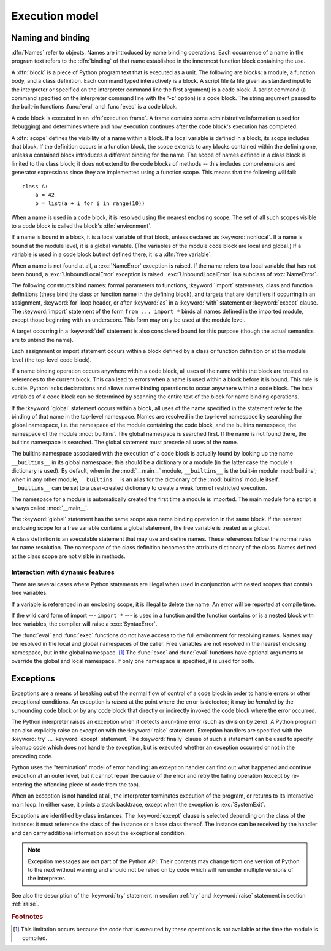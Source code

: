 
.. _execmodel:

***************
Execution model
***************

.. index:: single: execution model


.. _naming:

Naming and binding
==================

.. index::
   pair: code; block
   single: namespace
   single: scope

.. index::
   single: name
   pair: binding; name

:dfn:`Names` refer to objects.  Names are introduced by name binding operations.
Each occurrence of a name in the program text refers to the :dfn:`binding` of
that name established in the innermost function block containing the use.

.. index:: block

A :dfn:`block` is a piece of Python program text that is executed as a unit.
The following are blocks: a module, a function body, and a class definition.
Each command typed interactively is a block.  A script file (a file given as
standard input to the interpreter or specified on the interpreter command line
the first argument) is a code block.  A script command (a command specified on
the interpreter command line with the '**-c**' option) is a code block.  The
string argument passed to the built-in functions :func:`eval` and :func:`exec`
is a code block.

.. index:: pair: execution; frame

A code block is executed in an :dfn:`execution frame`.  A frame contains some
administrative information (used for debugging) and determines where and how
execution continues after the code block's execution has completed.

.. index:: scope

A :dfn:`scope` defines the visibility of a name within a block.  If a local
variable is defined in a block, its scope includes that block.  If the
definition occurs in a function block, the scope extends to any blocks contained
within the defining one, unless a contained block introduces a different binding
for the name.  The scope of names defined in a class block is limited to the
class block; it does not extend to the code blocks of methods -- this includes
comprehensions and generator expressions since they are implemented using a
function scope.  This means that the following will fail::

   class A:
       a = 42
       b = list(a + i for i in range(10))

.. index:: single: environment

When a name is used in a code block, it is resolved using the nearest enclosing
scope.  The set of all such scopes visible to a code block is called the block's
:dfn:`environment`.

.. index:: pair: free; variable

If a name is bound in a block, it is a local variable of that block, unless
declared as :keyword:`nonlocal`.  If a name is bound at the module level, it is
a global variable.  (The variables of the module code block are local and
global.)  If a variable is used in a code block but not defined there, it is a
:dfn:`free variable`.

.. index::
   single: NameError (built-in exception)
   single: UnboundLocalError

When a name is not found at all, a :exc:`NameError` exception is raised.  If the
name refers to a local variable that has not been bound, a
:exc:`UnboundLocalError` exception is raised.  :exc:`UnboundLocalError` is a
subclass of :exc:`NameError`.

.. index:: statement: from

The following constructs bind names: formal parameters to functions,
:keyword:`import` statements, class and function definitions (these bind the
class or function name in the defining block), and targets that are identifiers
if occurring in an assignment, :keyword:`for` loop header, or after
:keyword:`as` in a :keyword:`with` statement or :keyword:`except` clause.
The :keyword:`import` statement
of the form ``from ... import *`` binds all names defined in the imported
module, except those beginning with an underscore.  This form may only be used
at the module level.

A target occurring in a :keyword:`del` statement is also considered bound for
this purpose (though the actual semantics are to unbind the name).

Each assignment or import statement occurs within a block defined by a class or
function definition or at the module level (the top-level code block).

If a name binding operation occurs anywhere within a code block, all uses of the
name within the block are treated as references to the current block.  This can
lead to errors when a name is used within a block before it is bound.  This rule
is subtle.  Python lacks declarations and allows name binding operations to
occur anywhere within a code block.  The local variables of a code block can be
determined by scanning the entire text of the block for name binding operations.

If the :keyword:`global` statement occurs within a block, all uses of the name
specified in the statement refer to the binding of that name in the top-level
namespace.  Names are resolved in the top-level namespace by searching the
global namespace, i.e. the namespace of the module containing the code block,
and the builtins namespace, the namespace of the module :mod:`builtins`.  The
global namespace is searched first.  If the name is not found there, the builtins
namespace is searched.  The global statement must precede all uses of the name.

.. XXX document "nonlocal" semantics here

.. index:: pair: restricted; execution

The builtins namespace associated with the execution of a code block is actually
found by looking up the name ``__builtins__`` in its global namespace; this
should be a dictionary or a module (in the latter case the module's dictionary
is used).  By default, when in the :mod:`__main__` module, ``__builtins__`` is
the built-in module :mod:`builtins`; when in any other module,
``__builtins__`` is an alias for the dictionary of the :mod:`builtins` module
itself.  ``__builtins__`` can be set to a user-created dictionary to create a
weak form of restricted execution.

.. impl-detail::

   Users should not touch ``__builtins__``; it is strictly an implementation
   detail.  Users wanting to override values in the builtins namespace should
   :keyword:`import` the :mod:`builtins` module and modify its
   attributes appropriately.

.. index:: module: __main__

The namespace for a module is automatically created the first time a module is
imported.  The main module for a script is always called :mod:`__main__`.

The :keyword:`global` statement has the same scope as a name binding operation
in the same block.  If the nearest enclosing scope for a free variable contains
a global statement, the free variable is treated as a global.

A class definition is an executable statement that may use and define names.
These references follow the normal rules for name resolution.  The namespace of
the class definition becomes the attribute dictionary of the class.  Names
defined at the class scope are not visible in methods.


.. _dynamic-features:

Interaction with dynamic features
---------------------------------

There are several cases where Python statements are illegal when used in
conjunction with nested scopes that contain free variables.

If a variable is referenced in an enclosing scope, it is illegal to delete the
name.  An error will be reported at compile time.

If the wild card form of import --- ``import *`` --- is used in a function and
the function contains or is a nested block with free variables, the compiler
will raise a :exc:`SyntaxError`.

.. XXX from * also invalid with relative imports (at least currently)

The :func:`eval` and :func:`exec` functions do not have access to the full
environment for resolving names.  Names may be resolved in the local and global
namespaces of the caller.  Free variables are not resolved in the nearest
enclosing namespace, but in the global namespace.  [#]_ The :func:`exec` and
:func:`eval` functions have optional arguments to override the global and local
namespace.  If only one namespace is specified, it is used for both.


.. _exceptions:

Exceptions
==========

.. index:: single: exception

.. index::
   single: raise an exception
   single: handle an exception
   single: exception handler
   single: errors
   single: error handling

Exceptions are a means of breaking out of the normal flow of control of a code
block in order to handle errors or other exceptional conditions.  An exception
is *raised* at the point where the error is detected; it may be *handled* by the
surrounding code block or by any code block that directly or indirectly invoked
the code block where the error occurred.

The Python interpreter raises an exception when it detects a run-time error
(such as division by zero).  A Python program can also explicitly raise an
exception with the :keyword:`raise` statement. Exception handlers are specified
with the :keyword:`try` ... :keyword:`except` statement.  The :keyword:`finally`
clause of such a statement can be used to specify cleanup code which does not
handle the exception, but is executed whether an exception occurred or not in
the preceding code.

.. index:: single: termination model

Python uses the "termination" model of error handling: an exception handler can
find out what happened and continue execution at an outer level, but it cannot
repair the cause of the error and retry the failing operation (except by
re-entering the offending piece of code from the top).

.. index:: single: SystemExit (built-in exception)

When an exception is not handled at all, the interpreter terminates execution of
the program, or returns to its interactive main loop.  In either case, it prints
a stack backtrace, except when the exception is :exc:`SystemExit`.

Exceptions are identified by class instances.  The :keyword:`except` clause is
selected depending on the class of the instance: it must reference the class of
the instance or a base class thereof.  The instance can be received by the
handler and can carry additional information about the exceptional condition.

.. note::

   Exception messages are not part of the Python API.  Their contents may change
   from one version of Python to the next without warning and should not be
   relied on by code which will run under multiple versions of the interpreter.

See also the description of the :keyword:`try` statement in section :ref:`try`
and :keyword:`raise` statement in section :ref:`raise`.


.. rubric:: Footnotes

.. [#] This limitation occurs because the code that is executed by these operations
       is not available at the time the module is compiled.

